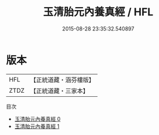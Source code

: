 #+TITLE: 玉清胎元內養真經 / HFL

#+DATE: 2015-08-28 23:35:32.540897
* 版本
 |       HFL|【正統道藏・涵芬樓版】|
 |      ZTDZ|【正統道藏・三家本】|
目次
 - [[file:KR5a0063_000.txt][玉清胎元內養真經 0]]
 - [[file:KR5a0063_001.txt][玉清胎元內養真經 1]]
